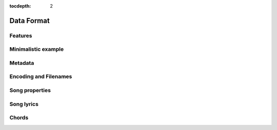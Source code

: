 :tocdepth: 2

.. _dataformat:

Data Format
===========

Features
--------

Minimalistic example
--------------------

Metadata
--------

Encoding and Filenames
----------------------

Song properties
---------------

Song lyrics
-----------

Chords
------

